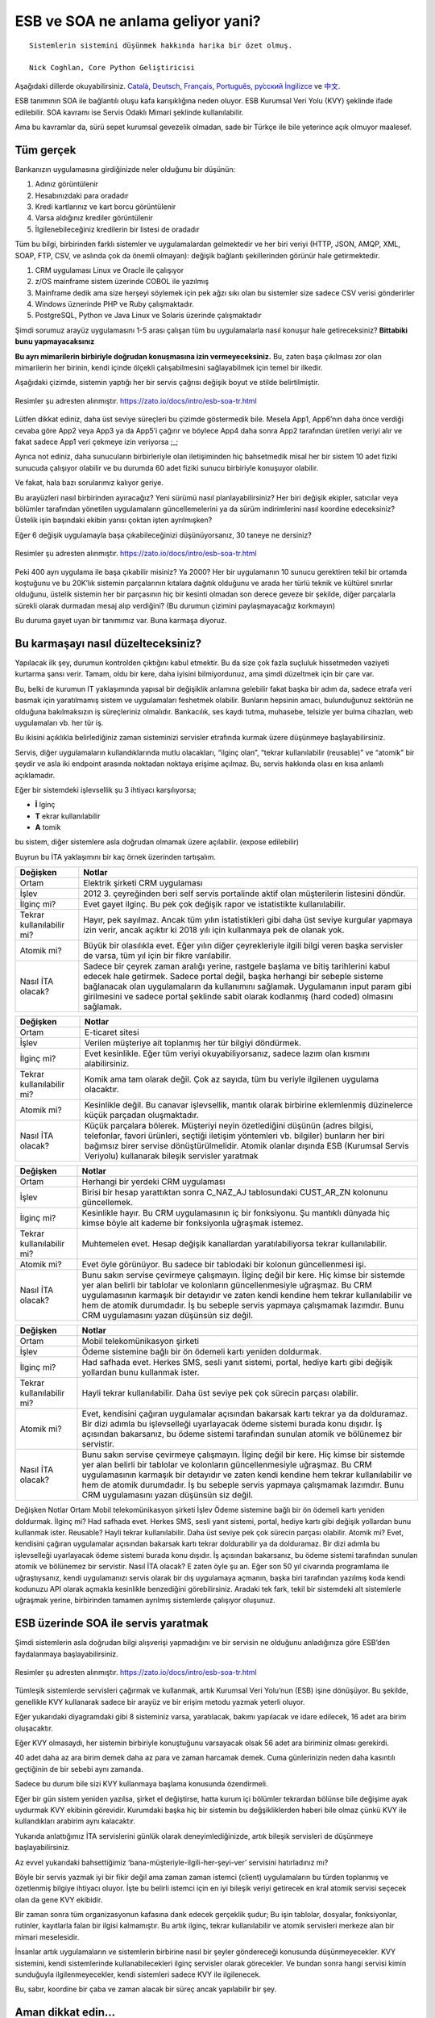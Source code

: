 ======================================
**ESB ve SOA ne anlama geliyor yani?**
======================================

::

  Sistemlerin sistemini düşünmek hakkında harika bir özet olmuş.

  Nick Coghlan, Core Python Geliştiricisi

Aşağıdaki dillerde okuyabilirsiniz. `Català <https://zato.io/docs/intro/esb-soa-ca.html>`_, `Deutsch <https://zato.io/docs/intro/esb-soa-de.html>`_, `Français <https://zato.io/docs/intro/esb-soa-fr.html>`_, `Português <https://zato.io/docs/intro/esb-soa-pt.html>`_, `ру́сский <https://zato.io/docs/intro/esb-soa-ru.html>`_ `İngilizce <https://zato.io/docs/intro/esb-soa.html>`_ ve `中文 <https://zato.io/docs/intro/esb-soa-cn.html>`_.

ESB tanımının SOA ile bağlantılı oluşu kafa karışıklığına neden oluyor. ESB Kurumsal Veri Yolu (KVY) şeklinde ifade edilebilir. SOA kavramı ise Servis Odaklı Mimari şeklinde kullanılabilir.

Ama bu kavramlar da, sürü sepet kurumsal gevezelik olmadan, sade bir Türkçe ile bile yeterince açık olmuyor maalesef.

Tüm gerçek
----------

Bankanızın uygulamasına girdiğinizde neler olduğunu bir düşünün:

1. Adınız görüntülenir
2. Hesabınızdaki para oradadır
3. Kredi kartlarınız ve kart borcu görüntülenir
4. Varsa aldığınız krediler görüntülenir
5. İlgilenebileceğiniz kredilerin bir listesi de oradadır

Tüm bu bilgi, birbirinden farklı sistemler ve uygulamalardan gelmektedir ve her biri veriyi (HTTP, JSON, AMQP, XML, SOAP, FTP, CSV, ve aslında çok da önemli olmayan): değişik bağlantı şekillerinden görünür hale getirmektedir.

1. CRM uygulaması Linux ve Oracle ile çalışıyor
2. z/OS mainframe sistem üzerinde COBOL ile yazılmış
3. Mainframe dedik ama size herşeyi söylemek için pek ağzı sıkı olan bu sistemler size sadece CSV verisi gönderirler
4. Windows üznerinde PHP ve Ruby çalışmaktadır.
5. PostgreSQL, Python ve Java Linux ve Solaris üzerinde çalışmaktadır

Şimdi sorumuz arayüz uygulamasını 1-5 arası çalışan tüm bu uygulamalarla nasıl konuşur hale getireceksiniz? **Bittabiki bunu yapmayacaksınız**

**Bu ayrı mimarilerin birbiriyle doğrudan konuşmasına izin vermeyeceksiniz.** Bu, zaten başa çıkılması zor olan mimarilerin her birinin, kendi içinde ölçekli çalışabilmesini sağlayabilmek için temel bir ilkedir.

Aşağıdaki çizimde, sistemin yaptığı her bir servis çağrısı değişik boyut ve stilde belirtilmiştir.

.. figure:: _static/mess1.png
   :scale: 100 %
   :align: center

   Resimler şu adresten alınmıştır. https://zato.io/docs/intro/esb-soa-tr.html

Lütfen dikkat ediniz, daha üst seviye süreçleri bu çizimde göstermedik bile. Mesela App1, App6’nın daha önce verdiği cevaba göre App2 veya App3 ya da App5’i çağırır ve böylece App4 daha sonra App2 tarafından üretilen veriyi alır ve fakat sadece App1 veri çekmeye izin veriyorsa ;_;

Ayrıca not ediniz, daha sunucuların birbirleriyle olan iletişiminden hiç bahsetmedik misal her bir sistem 10 adet fiziki sunucuda çalışıyor olabilir ve bu durumda 60 adet fiziki sunucu birbiriyle konuşuyor olabilir.

Ve fakat, hala bazı sorularımız kalıyor geriye.

Bu arayüzleri nasıl birbirinden ayıracağız? Yeni sürümü nasıl planlayabilirsiniz? Her biri değişik ekipler, satıcılar veya bölümler tarafından yönetilen uygulamaların güncellemelerini ya da sürüm indirimlerini nasıl koordine edeceksiniz? Üstelik işin başındaki ekibin yarısı çoktan işten ayrılmışken?

Eğer 6 değişik uygulamayla başa çıkabileceğinizi düşünüyorsanız, 30 taneye ne dersiniz?

.. figure:: _static/mess2.png
   :scale: 100 %
   :align: center

   Resimler şu adresten alınmıştır. https://zato.io/docs/intro/esb-soa-tr.html


Peki 400 ayrı uygulama ile başa çıkabilir misiniz? Ya 2000? Her bir uygulamanın 10 sunucu gerektiren tekil bir ortamda koştuğunu ve bu 20K’lık sistemin parçalarının kıtalara dağıtık olduğunu ve arada her türlü teknik ve kültürel sınırlar olduğunu, üstelik sistemin her bir parçasının hiç bir kesinti olmadan son derece geveze bir şekilde, diğer parçalarla sürekli olarak durmadan mesaj alıp verdiğini? (Bu durumun çizimini paylaşmayacağız korkmayın)

Bu duruma gayet uyan bir tanımımız var. Buna karmaşa diyoruz.

Bu karmaşayı nasıl düzelteceksiniz?
-----------------------------------

Yapılacak ilk şey, durumun kontrolden çıktığını kabul etmektir. Bu da size çok fazla suçluluk hissetmeden vaziyeti kurtarma şansı verir. Tamam, oldu bir kere, daha iyisini bilmiyordunuz, ama şimdi düzeltmek için bir çare var.

Bu, belki de kurumun IT yaklaşımında yapısal bir değişiklik anlamına gelebilir fakat başka bir adım da, sadece etrafa veri basmak için yaratılmamış sistem ve uygulamaları feshetmek olabilir. Bunların hepsinin amacı, bulunduğunuz sektörün ne olduğuna bakılmaksızın iş süreçleriniz olmalıdır. Bankacılık, ses kaydı tutma, muhasebe, telsizle yer bulma cihazları, web uygulamaları vb. her tür iş.

Bu ikisini açıklıkla belirlediğiniz zaman sisteminizi servisler etrafında kurmak üzere düşünmeye başlayabilirsiniz.

Servis, diğer uygulamaların kullandıklarında mutlu olacakları, “ilginç olan”, “tekrar kullanılabilir (reusable)” ve “atomik” bir şeydir ve asla iki endpoint arasında noktadan noktaya erişime açılmaz. Bu, servis hakkında olası en kısa anlamlı açıklamadır.

Eğer bir sistemdeki işlevsellik şu 3 ihtiyacı karşılıyorsa;

- **İ** lginç
- **T** ekrar kullanılabilir
- **A** tomik

bu sistem, diğer sistemlere asla doğrudan olmamak üzere açılabilir. (expose edilebilir)

Buyrun bu İTA yaklaşımını bir kaç örnek üzerinden tartışalım.

+--------------------------+--------------------------------------------------------------------+
| Değişken                 | Notlar                                                             |
|                          |                                                                    |
+==========================+====================================================================+
| Ortam                    | Elektrik şirketi CRM uygulaması                                    |
|                          |                                                                    |
|                          |                                                                    |
+--------------------------+--------------------------------------------------------------------+
| İşlev                    | 2012 3. çeyreğinden beri self                                      |
|                          | servis portalinde aktif olan müşterilerin listesini döndür.        |
|                          |                                                                    |
+--------------------------+--------------------------------------------------------------------+
| İlginç mi?               | Evet gayet ilginç. Bu pek çok değişik rapor ve istatistikte        |
|                          | kullanılabilir.                                                    |
|                          |                                                                    |
+--------------------------+--------------------------------------------------------------------+
| Tekrar kullanılabilir mi?| Hayır, pek sayılmaz. Ancak tüm yılın istatistikleri gibi daha      |
|                          | üst seviye kurgular yapmaya izin verir, ancak açıktır ki 2018      |
|                          | yılı için kullanmaya pek de olanak yok.                            |
+--------------------------+--------------------------------------------------------------------+
| Atomik mi?               | Büyük bir olasılıkla evet. Eğer yılın diğer çeyrekleriyle ilgili   |
|                          | bilgi veren başka servisler de varsa, tüm yıl için bir fikre       |
|                          | varılabilir.                                                       |
+--------------------------+--------------------------------------------------------------------+
| Nasıl İTA olacak?        | Sadece bir çeyrek zaman aralığı yerine, rastgele başlama           |
|                          | ve bitiş tarihlerini kabul edecek hale getirmek.                   |
|                          | Sadece portal değil, başka herhangi bir sebeple sisteme            |
|                          | bağlanacak olan uygulamaların da kullanımını sağlamak. Uygulamanın |
|                          | input param gibi girilmesini ve sadece portal şeklinde sabit olarak|
|                          | kodlanmış (hard coded) olmasını sağlamak.                          |
|                          |                                                                    |
+--------------------------+--------------------------------------------------------------------+




+--------------------------+--------------------------------------------------------------------+
| Değişken                 | Notlar                                                             |
|                          |                                                                    |
+==========================+====================================================================+
| Ortam                    | E-ticaret sitesi                                                   |
|                          |                                                                    |
|                          |                                                                    |
+--------------------------+--------------------------------------------------------------------+
| İşlev                    | Verilen müşteriye ait toplanmış her tür bilgiyi döndürmek.         |
|                          |                                                                    |
|                          |                                                                    |
+--------------------------+--------------------------------------------------------------------+
| İlginç mi?               | Evet kesinlikle. Eğer tüm veriyi okuyabiliyorsanız, sadece lazım   |
|                          | olan kısmını alabilirsiniz.                                        |
|                          |                                                                    |
+--------------------------+--------------------------------------------------------------------+
| Tekrar kullanılabilir mi?| Komik ama tam olarak değil. Çok az sayıda, tüm bu veriyle          |
|                          | ilgilenen uygulama olacaktır.                                      |
|                          |                                                                    |
+--------------------------+--------------------------------------------------------------------+
| Atomik mi?               | Kesinlikle değil. Bu canavar işlevsellik, mantık olarak            |
|                          | birbirine eklemlenmiş düzinelerce küçük parçadan oluşmaktadır.     |
|                          |                                                                    |
+--------------------------+--------------------------------------------------------------------+
| Nasıl İTA olacak?        | Küçük parçalara bölerek. Müşteriyi neyin özetlediğini düşünün      |
|                          | (adres bilgisi, telefonlar, favori ürünleri, seçtiği iletişim      |
|                          | yöntemleri vb. bilgiler) bunların her biri bağımsız birer servise  |
|                          | dönüştürülmelidir.                                                 |
|                          | Atomik olanlar dışında ESB (Kurumsal Servis Veriyolu) kullanarak   |
|                          | bileşik servisler yaratmak                                         |
|                          |                                                                    |
+--------------------------+--------------------------------------------------------------------+


+--------------------------+--------------------------------------------------------------------+
| Değişken                 | Notlar                                                             |
|                          |                                                                    |
+==========================+====================================================================+
| Ortam                    | Herhangi bir yerdeki CRM uygulaması                                |
|                          |                                                                    |
|                          |                                                                    |
+--------------------------+--------------------------------------------------------------------+
| İşlev                    | Birisi bir hesap yarattıktan sonra C_NAZ_AJ tablosundaki CUST_AR_ZN|
|                          | kolonunu güncellemek.                                              |
|                          |                                                                    |
+--------------------------+--------------------------------------------------------------------+
| İlginç mi?               | Kesinlikle hayır. Bu CRM uygulamasının iç bir fonksiyonu. Şu       |
|                          | mantıklı dünyada hiç kimse böyle alt kademe bir fonksiyonla        |
|                          | uğraşmak istemez.                                                  |
+--------------------------+--------------------------------------------------------------------+
| Tekrar kullanılabilir mi?| Muhtemelen evet. Hesap değişik kanallardan yaratılabiliyorsa       |
|                          | tekrar kullanılabilir.                                             |
|                          |                                                                    |
+--------------------------+--------------------------------------------------------------------+
| Atomik mi?               | Evet öyle görünüyor. Bu sadece bir tablodaki bir kolonun           |
|                          | güncellenmesi işi.                                                 |
|                          |                                                                    |
+--------------------------+--------------------------------------------------------------------+
| Nasıl İTA olacak?        | Bunu sakın servise çevirmeye çalışmayın. İlginç değil bir kere.    |
|                          | Hiç kimse bir sistemde yer alan belirli bir tablolar ve kolonların |
|                          | güncellenmesiyle uğraşmaz. Bu CRM uygulamasının karmaşık bir       |
|                          | detayıdır ve zaten kendi kendine hem tekrar kullanılabilir ve      |
|                          | hem de atomik durumdadır. İş bu sebeple servis yapmaya çalışmamak  |
|                          | lazımdır. Bunu CRM uygulamasını yazan düşünsün siz değil.          |
|                          |                                                                    |
+--------------------------+--------------------------------------------------------------------+



+--------------------------+--------------------------------------------------------------------+
| Değişken                 | Notlar                                                             |
|                          |                                                                    |
+==========================+====================================================================+
| Ortam                    | Mobil telekomünikasyon şirketi                                     |
|                          |                                                                    |
|                          |                                                                    |
+--------------------------+--------------------------------------------------------------------+
| İşlev                    | Ödeme sistemine bağlı bir ön ödemeli kartı yeniden doldurmak.      |
|                          |                                                                    |
|                          |                                                                    |
+--------------------------+--------------------------------------------------------------------+
| İlginç mi?               | Had safhada evet. Herkes SMS, sesli yanıt sistemi, portal, hediye  |
|                          | kartı gibi değişik yollardan bunu kullanmak ister.                 |
|                          |                                                                    |
+--------------------------+--------------------------------------------------------------------+
| Tekrar kullanılabilir mi?| Hayli tekrar kullanılabilir. Daha üst seviye pek çok sürecin       |
|                          | parçası olabilir.                                                  |
|                          |                                                                    |
+--------------------------+--------------------------------------------------------------------+
| Atomik mi?               | Evet, kendisini çağıran uygulamalar açısından bakarsak kartı tekrar|
|                          | ya da dolduramaz. Bir dizi adımla bu işlevselleği uyarlayacak      |
|                          | ödeme sistemi burada konu dışıdır. İş açısından bakarsanız,        |
|                          | bu ödeme sistemi tarafından sunulan atomik ve bölünemez bir        |
|                          | servistir.                                                         |
+--------------------------+--------------------------------------------------------------------+
| Nasıl İTA olacak?        | Bunu sakın servise çevirmeye çalışmayın. İlginç değil bir kere.    |
|                          | Hiç kimse bir sistemde yer alan belirli bir tablolar ve kolonların |
|                          | güncellenmesiyle uğraşmaz. Bu CRM uygulamasının karmaşık bir       |
|                          | detayıdır ve zaten kendi kendine hem tekrar kullanılabilir ve      |
|                          | hem de atomik durumdadır. İş bu sebeple servis yapmaya çalışmamak  |
|                          | lazımdır. Bunu CRM uygulamasını yazan düşünsün siz değil.          |
|                          |                                                                    |
+--------------------------+--------------------------------------------------------------------+



Değişken	Notlar
Ortam	Mobil telekomünikasyon şirketi
İşlev	Ödeme sistemine bağlı bir ön ödemeli kartı yeniden doldurmak.
İlginç mi?	Had safhada evet. Herkes SMS, sesli yanıt sistemi, portal, hediye kartı gibi değişik yollardan bunu kullanmak ister.
Reusable?	Hayli tekrar kullanılabilir. Daha üst seviye pek çok sürecin parçası olabilir.
Atomik mi?	Evet, kendisini çağıran uygulamalar açısından bakarsak kartı tekrar doldurabilir ya da dolduramaz. Bir dizi adımla bu işlevselleği uyarlayacak ödeme sistemi burada konu dışıdır. İş açısından bakarsanız, bu ödeme sistemi tarafından sunulan atomik ve bölünemez bir servistir.
Nasıl İTA olacak?	E zaten öyle şu an.
Eğer son 50 yıl civarında programlama ile uğraştıysanız, kendi uygulamanızı servis olarak bir dış uygulamaya açmanın, başka biri tarafından yazılmış koda kendi kodunuzu API olarak açmakla kesinlikle benzediğini görebilirsiniz. Aradaki tek fark, tekil bir sistemdeki alt sistemlerle uğraşmak yerine, birbirinden tamamen ayrılmış sistemlerde çalışıyor oluşunuz.

ESB üzerinde SOA ile servis yaratmak
------------------------------------

Şimdi sistemlerin asla doğrudan bilgi alışverişi yapmadığını ve bir servisin ne olduğunu anladığınıza göre ESB’den faydalanmaya başlayabilirsiniz.


.. figure:: _static/esb-ok.png
   :scale: 100 %
   :align: center

   Resimler şu adresten alınmıştır. https://zato.io/docs/intro/esb-soa-tr.html

Tümleşik sistemlerde servisleri çağırmak ve kullanmak, artık Kurumsal Veri Yolu’nun (ESB) işine dönüşüyor. Bu şekilde, genellikle KVY kullanarak sadece bir arayüz ve bir erişim metodu yazmak yeterli oluyor.

Eğer yukarıdaki diyagramdaki gibi 8 sisteminiz varsa, yaratılacak, bakımı yapılacak ve idare edilecek, 16 adet ara birim oluşacaktır.

Eğer KVY olmasaydı, her sistemin birbiriyle konuştuğunu varsayacak olsak 56 adet ara biriminiz olması gerekirdi.

40 adet daha az ara birim demek daha az para ve zaman harcamak demek. Cuma günlerinizin neden daha kasıntılı geçtiğinin de bir sebebi aynı zamanda.

Sadece bu durum bile sizi KVY kullanmaya başlama konusunda özendirmeli.

Eğer bir gün sistem yeniden yazılsa, şirket el değiştirse, hatta kurum içi bölümler tekrardan bölünse bile değişime ayak uydurmak KVY ekibinin görevidir. Kurumdaki başka hiç bir sistemin bu değşikliklerden haberi bile olmaz çünkü KVY ile kullandıkları arabirim aynı kalacaktır.

Yukarıda anlattığımız İTA servislerini günlük olarak deneyimlediğinizde, artık bileşik servisleri de düşünmeye başlayabilirsiniz.

Az evvel yukarıdaki bahsettiğimiz ‘bana-müşteriyle-ilgili-her-şeyi-ver’ servisini hatırladınız mı?

Böyle bir servis yazmak iyi bir fikir değil ama zaman zaman istemci (client) uygulamaların bu türden toplanmış ve özetlenmiş bilgiye ihtiyacı oluyor. İşte bu belirli istemci için en iyi bileşik veriyi getirecek en kral atomik servisi seçecek olan da gene KVY ekibidir.

Bir zaman sonra tüm organizasyonun kafasına dank edecek gerçeklik şudur; Bu işin tablolar, dosyalar, fonksiyonlar, rutinler, kayıtlarla falan bir ilgisi kalmamıştır. Bu artık ilginç, tekrar kullanılabilir ve atomik servisleri merkeze alan bir mimari meselesidir.

İnsanlar artık uygulamaların ve sistemlerin birbirine nasıl bir şeyler göndereceği konusunda düşünmeyecekler. KVY sistemini, kendi sistemlerinde kullanabilecekleri ilginç servisler olarak görecekler. Ve bundan sonra hangi servisi kimin sunduğuyla ilgilenmeyecekler, kendi sistemleri sadece KVY ile ilgilenecek.

Bu, sabır, koordine bir çaba ve zaman alacak bir süreç ancak yapılabilir bir şey.

Aman dikkat edin...
-------------------

Servis odaklı uygulama (SOA) konseptini mahvetmenin en kolay yolu KVY hizmetini açıp ondan sonra olayların kendiliğinden düzelmesini beklemek olabilir. Hala harika bir fikir olmasına rağmen, sadece KVY sistemini kurmakla çok büyük bir kazanım sahibi olamazsınız maalesef.

En iyi halde, aşağıdaki diyagramdaki gibi bazı şeyleri halı altına süpürmek, size hiç bir şey kazandırmayacaktır.

.. figure:: _static/esb-mess.png
   :scale: 100 %
   :align: center

   Resimler şu adresten alınmıştır. https://zato.io/docs/intro/esb-soa-tr.html

IT ekibiniz ondan tiksinecek, yönetim ise önce bu yeni gelen çocuğa tolerans gösterecek ancak daha sonra KVY iyice alay konusu olacak. “Ney ney, sihirli değnek değil mi, Hahahaha”.

Eğer KVY işleri iyi hale getirmek üzere yapılan daha büyük bir planın parçası olamazsa, bu türden sonuçlar kaçınılmaz hale gelecektir.

KVY bankalar vb. kocaman kurumlar için uygun görünüyor, öyle mi?
------------------------------------------------------------------------------------------

Kesinlikle yanlış, öyle değildir. İlginç bir sonuç almak için her koşulda birden fazla erişim yöntemiyle birden fazla veri kaynağını işbirliği içinde kullanabilmek son derece iyi bir tercih.

Mesela, termal sensörlerden alınan en son okuma değerlerini, bir entegrasyon platformu içinde yer alan eposta alarmı ya da Iphone uygulaması gibi birbirinden farklı kanallara yayınlamak için son derece uygun bir yol KVY.

Kritik bir uygulamanın tüm bileşenlerinin ayakta olup olmadığını düzenli olarak denetleyen ve sorun varsa hemen sms gönderen bir betiği koşturmak ta çok iyi fikir.

Temiz ve iyi tanımlanmış bir ortamda bulunan ve entegrasyon ihtiyacı bulunan her şey KVY servisi için idealdir, ancak gene de en iyi adapte olan servisleri oluşturmak ta tecrübe işidir. Bu konuda Zato ekibinden yardım alabilirsiniz.

Fakat duydum ki SOA sadece XML, SOAP ve web servisleri hakkındaymış
------------------------------------------------------------------------------------------

Evet, bu belirli bir kısım insanın inanmak istediği şey.

Eğer çalıştığınız kişiler veya kurumlar BASE64-kodlanmış bir CSV dosyası yaratıp, bunu bir de SAML-secured SOAP mesajı halinde size gönderiyorlarsa nasıl bir izlenim bıraktığınız anlaşılabilir bir şey.

XML, SOAP ve web servislerinin kullanım alanları var ama her şey gibi onlar da yanlış şekilde kullanılabilirler.

SOA temiz ve yönetilebilir bir mimari içindir. Bir servisin SOA kullanıp kullanmadığı konu dışı. Bir tane bile SOAP servisi kullanılmasa bile, SOA hala geçerli bir mimari yaklaşım olarak geçerli olacaktır.

Bir mimar harika bir bina tasarlasa bile, binayı kullanacak kişilerin iç mekanlarda hangi rengi seçeceği hakkında yapabileceği çok da bir şey yok.

Kısaca hayır, SOA sadece XML, SOAP ve web servisleri hakkında değildir. Bu da kullanılabilir elbette ama tüm mesele bundan ibaret değil.

SOA hakkında gerçekleri öğrenmek isteyen ve yolunu kaybetmiş meslektaşlarınız varsa onları da bu makaleye yönlendirmenizi, SOA hakkındaki gerçekleri anlamaya davet ediyoruz.

Ve fazlası da var
-----------------

Bu bölüm sadece temelleri kapsıyor ancak size KVY ve SOA’nın neye benzediği ve nasıl başarıyla uygulayabileceğiniz hakkında sağlam bir anlayış verdiğini umuyoruz.

Burada ele almadığımız ve bununla sınırlı olmayan diğer konular;

- KVY geçişi için yönetimden nasıl destek istersiniz
- SOA mimarlarını ve analiz ekibini nasıl işe alırsınız (Varsa tabii)
- Kurumunuza Canonical Veri Modeli (CDM) nin tanıtılması
- Anahtar Performans Göstergesi (KPI) - artık sistemler arası kullanılacak servisler için ortak ve birleştirilmiş bir yönteme sahipsiniz. Şimdi bu sistemi gözlemleyerek ne elde ettiğinizi ölçümlemeniz gerekiyor.
- İş Süreci Yönetimi (BPM) - servisleri planlamak için ne zaman ve nasıl bir BPM platformu seçmelisiniz (cevap - düzgün çalışan ve tapılası servisleri nasıl yaratacağınızı anlamadan ve iyice yakınlaşmadan aman geçmeyiniz)
- Herhangi bir API’si olmayan sistemlerle ne yapacaksınız. Mesela KVY bunların veritabanına doğrudan erişmeli mi? (cevap - bu konuda belirlenmiş net bir kural yok)

Zato tam olarak nedir?
----------------------

Zato middleware ve backend sistemler inşa etmek için Python dili ile yazışmış bir KVY ve uygulama sunucusudur. Hem ticari hem de topluluk desteği bulunan açık kaynak kodlu bir yazılımdır. Ve Python da kullanım kolaylığı ve üretkenliği ile meşhur bir dil. Python ve Zato’yu birlikte kullanıyor olmanız demek, başbelası olan pek çok konuya daha az zaman harcamak ve daha verimli olmak anlamına gelir.

Zato **pragmatistler tarafından pragmatistler için** yazılmıştır. Herhangi bir tedarikçinin SOA/KVY pazarından pay kapmak amacıyla alelacele bitiştiriverdiği dingabak bir sistem değildir.

Aslında, tam olarak bu tür sistemlerde ortaya çıkan yangını söndürmek üzere pratik olarak yapılan çalışmaların bir sonucudur.

Zato bu tür sistemler üzerinde çok uzun süre çalışma sonucu ortaya çıktığından görünürde benzer olan sistemlere göre çok daha fazla verimlilik ve kullanım kolaylığı sunar.

Daha fazla bilgi `için! <https://zato.io/docs/index.html>`_

See you there!